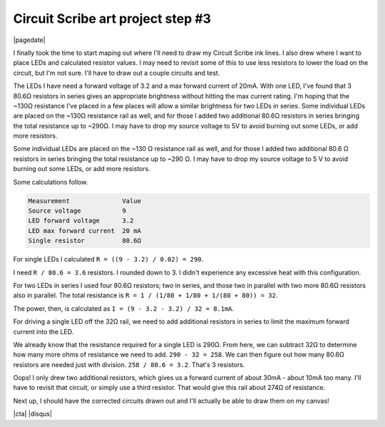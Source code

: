 .. meta::
    :date: 2015-01-25

Circuit Scribe art project step #3
==================================

|pagedate|

.. tags:: Circuit-Scribe, Circuit-Scribe-Seattle

I finally took the time to start maping out where I'll need to draw my Circuit Scribe ink lines. I also drew where I want to place LEDs and calculated resistor values. I may need to revisit some of this to use less resistors to lower the load on the circuit, but I'm not sure. I'll have to draw out a couple circuits and test.

The LEDs I have need a forward voltage of 3.2 and a max forward current of 20mA. With one LED, I've found that 3 80.6Ω resistors in series gives an appropriate brightness without hitting the max current rating. I'm hoping that the ~130Ω resistance I've placed in a few places will allow a similar brightness for two LEDs in series. Some individual LEDs are placed on the ~130Ω resistance rail as well, and for those I added two additional 80.6Ω resistors in series bringing the total resistance up to ~290Ω. I may have to drop my source voltage to 5V to avoid burning out some LEDs, or add more resistors.

Some individual LEDs are placed on the ~130 Ω resistance rail as well, and for those I added two additional 80.6 Ω resistors in series bringing the total resistance up to ~290 Ω. I may have to drop my source voltage to 5 V to avoid burning out some LEDs, or add more resistors.

Some calculations follow.

.. code-block:: text

    Measurement              Value
    Source voltage           9
    LED forward voltage      3.2
    LED max forward current  20 mA
    Single resistor          80.6Ω

For single LEDs I calculated ``R = ((9 - 3.2) / 0.02) = 290``.

I need ``R / 80.6 = 3.6`` resistors. I rounded down to 3. I didn't experience any excessive heat with this configuration.


For two LEDs in series I used four 80.6Ω resistors; two in series, and those two in parallel with two more 80.6Ω resistors also in parallel. The total resistance is ``R = 1 / (1/80 + 1/80 + 1/(80 + 80)) = 32``.

The power, then, is calculated as ``I = (9 - 3.2 - 3.2) / 32 = 8.1mA``.


For driving a single LED off the 32Ω rail, we need to add additional resistors in series to limit the maximum forward current into the LED.

We already know that the resistance required for a single LED is 290Ω. From here, we can subtract 32Ω to determine how many more ohms of resistance we need to add. ``290 - 32 = 258``. We can then figure out how many 80.6Ω resistors are needed just with division. ``258 / 80.6 = 3.2``. That's 3 resistors.

Oops! I only drew two additional resistors, which gives us a forward current of about 30mA - about 10mA too many. I'll have to revisit that circuit, or simply use a third resistor. That would give this rail about 274Ω of resistance.

.. raw:: html

    <iframe width="560" height="315" src="https://www.youtube.com/embed/RjC7de7ul3E" frameborder="0" allowfullscreen></iframe>

.. image:: /_static/images/2015/circuit_scribe_art_project_step_number_3/circuit-1.png

Next up, I should have the corrected circuits drawn out and I'll actually be able to draw them on my canvas!

|cta|
|disqus|
